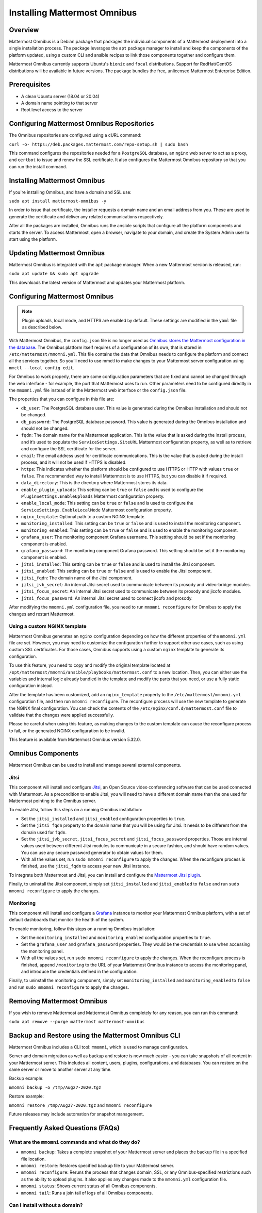 Installing Mattermost Omnibus
=============================

Overview
---------

Mattermost Omnibus is a Debian package that packages the individual components of a Mattermost deployment into a single installation process. The package leverages the ``apt`` package manager to install and keep the components of the platform updated, using a custom CLI and ansible recipes to link those components together and configure them.

Mattermost Omnibus currently supports Ubuntu's ``bionic`` and ``focal`` distributions. Support for RedHat/CentOS distributions will be available in future versions. The package bundles the free, unlicensed Mattermost Enterprise Edition.

Prerequisites
-------------

- A clean Ubuntu server (18.04 or 20.04)
- A domain name pointing to that server
- Root level access to the server

Configuring Mattermost Omnibus Repositories
-------------------------------------------

The Omnibus repositories are configured using a cURL command:

``curl -o- https://deb.packages.mattermost.com/repo-setup.sh | sudo bash``

This command configures the repositories needed for a ``PostgreSQL`` database, an ``nginx`` web server to act as a proxy, and ``certbot`` to issue and renew the SSL certificate. It also configures the Mattermost Omnibus repository so that you can run the install command.

Installing Mattermost Omnibus
-----------------------------

If you're installing Omnibus, and have a domain and SSL use:

``sudo apt install mattermost-omnibus -y``

In order to issue that certificate, the installer requests a domain name and an email address from you. These are used to generate the certificate and deliver any related communications respectively.

After all the packages are installed, Omnibus runs the ansible scripts that configure all the platform components and starts the server. To access Mattermost, open a browser, navigate to your domain, and create the System Admin user to start using the platform.

Updating Mattermost Omnibus
---------------------------

Mattermost Omnibus is integrated with the ``apt`` package manager. When a new Mattermost version is released, run:

``sudo apt update && sudo apt upgrade``

This downloads the latest version of Mattermost and updates your Mattermost platform.

Configuring Mattermost Omnibus
-------------------------------

.. note::
  Plugin uploads, local mode, and HTTPS are enabled by default. These settings are modified in the ``yaml`` file as described below.

With Mattermost Omnibus, the ``config.json`` file is no longer used as `Omnibus stores the Mattermost configuration in the database <https://docs.mattermost.com/administration/config-in-database.html>`__. The Omnibus platform itself requires of a configuration of its own, that is stored in ``/etc/mattermost/mmomni.yml``. This file contains the data that Omnibus needs to configure the platform and connect all the services together. So you’ll need to use mmctl to make changes to your Mattermost server configuration using ``mmctl --local config edit``.

For Omnibus to work properly, there are some configuration parameters that are fixed and cannot be changed through the web interface - for example, the port that Mattermost uses to run. Other parameters need to be configured directly in the ``mmomni.yml`` file instead of in the Mattermost web interface or the ``config.json`` file.

The properties that you can configure in this file are:

- ``db_user``: The PostgreSQL database user. This value is generated during the Omnibus installation and should not be changed.
- ``db_password``: The PostgreSQL database password. This value is generated during the Omnibus installation and should not be changed.
- ``fqdn``: The domain name for the Mattermost application. This is the value that is asked during the install process, and it’s used to populate the ``ServiceSettings.SiteURL`` Mattermost configuration property, as well as to retrieve and configure the SSL certificate for the server.
- ``email``: The email address used for certificate communications. This is the value that is asked during the install process, and it will not be used if HTTPS is disabled.
- ``https``: This indicates whether the platform should be configured to use HTTPS or HTTP with values ``true`` or ``false``. The recommended way to install Mattermost is to use HTTPS, but you can disable it if required.
- ``data_directory``: This is the directory where Mattermost stores its data.
- ``enable_plugin_uploads``: This setting can be ``true`` or ``false`` and is used to configure the ``PluginSettings.EnableUploads`` Mattermost configuration property.
- ``enable_local_mode``: This setting can be ``true`` or ``false`` and is used to configure the ``ServiceSettings.EnableLocalMode`` Mattermost configuration property.
- ``nginx_template``: Optional path to a custom NGINX template.
- ``monitoring_installed``: This setting can be ``true`` or ``false`` and is used to install the monitoring component.
- ``monitoring_enabled``: This setting can be ``true`` or ``false`` and is used to enable the monitoring component.
- ``grafana_user``: The monitoring component Grafana username. This setting should be set if the monitoring component is enabled.
- ``grafana_password``: The monitoring component Grafana password. This setting should be set if the monitoring component is enabled.
- ``jitsi_installed``: This setting can be ``true`` or ``false`` and is used to install the Jitsi component.
- ``jitsi_enabled``: This setting can be ``true`` or ``false`` and is used to enable the Jitsi component.
- ``jitsi_fqdn``: The domain name of the Jitsi component.
- ``jitsi_jvb_secret``: An internal Jitsi secret used to communicate between its prosody and video-bridge modules.
- ``jitsi_focus_secret``: An internal Jitsi secret used to communicate between its prosody and jicofo modules.
- ``jitsi_focus_password``: An internal Jitsi secret used to connect jicofo and prosody.

After modifying the ``mmomni.yml`` configuration file, you need to run ``mmomni reconfigure`` for Omnibus to apply the changes and restart Mattermost.

Using a custom NGINX template
^^^^^^^^^^^^^^^^^^^^^^^^^^^^^

Mattermost Omnibus generates an ``nginx`` configuration depending on how the different properties of the ``mmomni.yml`` file are set. However, you may need to customize the configuration further to support other use cases, such as using custom SSL certificates. For those cases, Omnibus supports using a custom ``nginx`` template to generate its configuration.

To use this feature, you need to copy and modify the original template located at ``/opt/mattermost/mmomni/ansible/playbooks/mattermost.conf`` to a new location. Then, you can either use the variables and internal logic already bundled in the template and modify the parts that you need, or use a fully static configuration instead.

After the template has been customized, add an ``nginx_template`` property to the ``/etc/mattermost/mmomni.yml`` configuration file, and then run ``mmomni reconfigure``. The reconfigure process will use the new template to generate the NGINX final configuration. You can check the contents of the ``/etc/nginx/conf.d/mattermost.conf`` file to validate that the changes were applied successfully.

Please be careful when using this feature, as making changes to the custom template can cause the reconfigure process to fail, or the generated NGINX configuration to be invalid.

This feature is available from Mattermost Omnibus version 5.32.0.

Omnibus Components
------------------

Mattermost Omnibus can be used to install and manage several external components.

Jitsi
^^^^^

This component will install and configure `Jitsi <https://jitsi.org/>`_, an Open Source video conferencing software that can be used connected with Mattermost. As a precondition to enable Jitsi, you will need to have a different domain name than the one used for Mattermost pointing to the Omnibus server.

To enable Jitsi, follow this steps on a running Omnibus installation:

- Set the ``jitsi_installed`` and ``jitsi_enabled`` configuration properties to ``true``.
- Set the ``jitsi_fqdn`` property to the domain name that you will be using for Jitsi. It needs to be different from the domain used for ``fqdn``.
- Set the ``jitsi_jvb_secret``, ``jitsi_focus_secret`` and ``jitsi_focus_password`` properties. Those are internal values used between different Jitsi modules to communicate in a secure fashion, and should have random values. You can use any secure password generator to obtain values for them.
- With all the values set, run ``sudo mmomni reconfigure`` to apply the changes. When the reconfigure process is finished, use the ``jitsi_fqdn`` to access your new Jitsi instance.

To integrate both Mattermost and Jitsi, you can install and configure the `Mattermost Jitsi plugin <https://github.com/mattermost/mattermost-plugin-jitsi>`_.

Finally, to uninstall the Jitsi component, simply set ``jitsi_installed`` and ``jitsi_enabled`` to ``false`` and run ``sudo mmomni reconfigure`` to apply the changes.

Monitoring
^^^^^^^^^^

This component will install and configure a `Grafana <https://grafana.com/>`_ instance to monitor your Mattermost Omnibus platform, with a set of default dashboards that monitor the health of the system.

To enable monitoring, follow this steps on a running Omnibus installation:

- Set the ``monitoring_installed`` and ``monitoring_enabled`` configuration properties to ``true``.
- Set the ``grafana_user`` and ``grafana_password`` properties. They would be the credentials to use when accessing the monitoring panel.
- With all the values set, run ``sudo mmomni reconfigure`` to apply the changes. When the reconfigure process is finished, append ``/monitoring`` to the URL of your Mattermost Omnibus instance to access the monitoring panel, and introduce the credentials defined in the configuration.

Finally, to uninstall the monitoring component, simply set ``monitoring_installed`` and ``monitoring_enabled`` to ``false`` and run ``sudo mmomni reconfigure`` to apply the changes.

Removing Mattermost Omnibus
---------------------------

If you wish to remove Mattermost and Mattermost Omnibus completely for any reason, you can run this command:

``sudo apt remove --purge mattermost mattermost-omnibus``

Backup and Restore using the Mattermost Omnibus CLI
---------------------------------------------------

Mattermost Omnibus includes a CLI tool: ``mmomni``, which is used to manage configuration.

Server and domain migration as well as backup and restore is now much easier - you can take snapshots of all content in your Mattermost server. This includes all content, users, plugins, configurations, and databases. You can restore on the same server or move to another server at any time.

Backup example:

``mmomni backup -o /tmp/Aug27-2020.tgz``

Restore example:

``mmomni restore /tmp/Aug27-2020.tgz`` and ``mmomni reconfigure``

Future releases may include automation for snapshot management.

Frequently Asked Questions (FAQs)
---------------------------------

What are the ``mmomni`` commands and what do they do?
^^^^^^^^^^^^^^^^^^^^^^^^^^^^^^^^^^^^^^^^^^^^^^^^^^^^^

- ``mmomni backup``: Takes a complete snapshot of your Mattermost server and places the backup file in a specified file location.
- ``mmomni restore``: Restores specified backup file to your Mattermost server.
- ``mmomni reconfigure``: Reruns the process that changes domain, SSL, or any Omnibus-specified restrictions such as the ability to upload plugins. It also applies any changes made to the ``mmomni.yml`` configuration file.
- ``mmomni status``: Shows current status of all Omnibus components.
- ``mmomni tail``: Runs a join tail of logs of all Omnibus components.

Can I install without a domain?
^^^^^^^^^^^^^^^^^^^^^^^^^^^^^^^

Although the recommended way to install and configure Omnibus is with SSL enabled, if you want to use or test without it, you can run:

``sudo MMO_HTTPS=false apt install mattermost-omnibus``

What happened to ``config.json``?
^^^^^^^^^^^^^^^^^^^^^^^^^^^^^^^^^

Mattermost Omnibus `stores the configuration of the Mattermost server into the database <https://docs.mattermost.com/administration/config-in-database.html>`__. You can edit your config by running the following mmctl command after connecting mmctl to the instance: ``mmctl config edit``. If you're logged into the machine as the ``mattermost`` user, you can use ``mmctl --local config edit`` as well.

Are there plans to add other packages to the Omnibus?
^^^^^^^^^^^^^^^^^^^^^^^^^^^^^^^^^^^^^^^^^^^^^^^^^^^^^

Yes! We are planning several packages and currently seeking feedback to help us prioritize these.

Are there plans to support other OS distros?
^^^^^^^^^^^^^^^^^^^^^^^^^^^^^^^^^^^^^^^^^^^^

Yes! We are currently seeking feedback to help us prioritize these.

Can I use MySQL instead of PostgreSQL?
^^^^^^^^^^^^^^^^^^^^^^^^^^^^^^^^^^^^^^

MySQL is not supported. Omnibus is architected to run with PostgreSQL.

Can I use a license with Omnibus?
^^^^^^^^^^^^^^^^^^^^^^^^^^^^^^^^^

Yes. Mattermost Omnibus bundles the free, unlicensed Mattermost Enterprise Edition, and Enterprise features are unlocked when you purchase and upload a license.

Can I use an Omnibus server as part of a cluster?
^^^^^^^^^^^^^^^^^^^^^^^^^^^^^^^^^^^^^^^^^^^^^^^^^

No, Omnibus is designed to be a self-contained Mattermost platform, so it expects all the necessary components to be in the same server.

Where can I get help?
^^^^^^^^^^^^^^^^^^^^^

If you have any problems installing Mattermost Omnibus, see the `troubleshooting guide <https://docs.mattermost.com/install/troubleshooting.html>`__ for common error messages, or `join the Mattermost user community for troubleshooting help <https://mattermost.com/pl/default-ask-mattermost-community/>`_.
